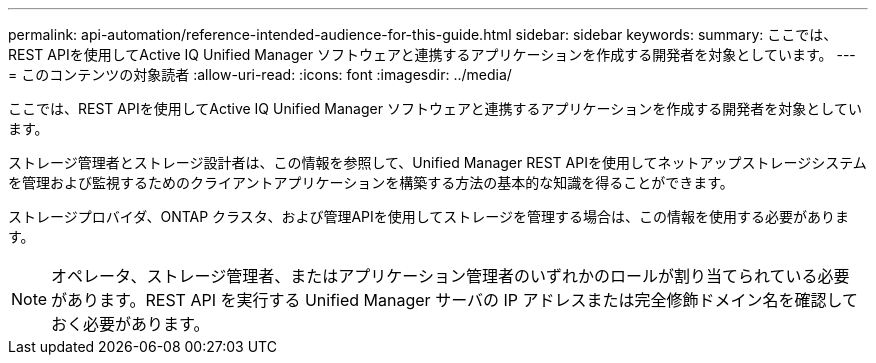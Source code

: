 ---
permalink: api-automation/reference-intended-audience-for-this-guide.html 
sidebar: sidebar 
keywords:  
summary: ここでは、REST APIを使用してActive IQ Unified Manager ソフトウェアと連携するアプリケーションを作成する開発者を対象としています。 
---
= このコンテンツの対象読者
:allow-uri-read: 
:icons: font
:imagesdir: ../media/


[role="lead"]
ここでは、REST APIを使用してActive IQ Unified Manager ソフトウェアと連携するアプリケーションを作成する開発者を対象としています。

ストレージ管理者とストレージ設計者は、この情報を参照して、Unified Manager REST APIを使用してネットアップストレージシステムを管理および監視するためのクライアントアプリケーションを構築する方法の基本的な知識を得ることができます。

ストレージプロバイダ、ONTAP クラスタ、および管理APIを使用してストレージを管理する場合は、この情報を使用する必要があります。

[NOTE]
====
オペレータ、ストレージ管理者、またはアプリケーション管理者のいずれかのロールが割り当てられている必要があります。REST API を実行する Unified Manager サーバの IP アドレスまたは完全修飾ドメイン名を確認しておく必要があります。

====